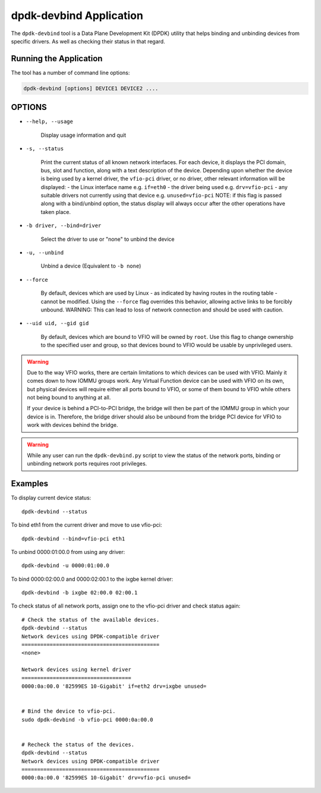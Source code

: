 ..  SPDX-License-Identifier: BSD-3-Clause
    Copyright(c) 2016 Canonical Limited. All rights reserved.

dpdk-devbind Application
========================

The ``dpdk-devbind`` tool is a Data Plane Development Kit (DPDK) utility
that helps binding and unbinding devices from specific drivers.
As well as checking their status in that regard.


Running the Application
-----------------------

The tool has a number of command line options:

.. code-block:: console

   dpdk-devbind [options] DEVICE1 DEVICE2 ....

OPTIONS
-------

* ``--help, --usage``

        Display usage information and quit

* ``-s, --status``

        Print the current status of all known network interfaces.
        For each device, it displays the PCI domain, bus, slot and function,
        along with a text description of the device. Depending upon whether the
        device is being used by a kernel driver, the ``vfio-pci`` driver, or no
        driver, other relevant information will be displayed:
        - the Linux interface name e.g. ``if=eth0``
        - the driver being used e.g. ``drv=vfio-pci``
        - any suitable drivers not currently using that device e.g. ``unused=vfio-pci``
        NOTE: if this flag is passed along with a bind/unbind option, the
        status display will always occur after the other operations have taken
        place.

* ``-b driver, --bind=driver``

        Select the driver to use or "none" to unbind the device

* ``-u, --unbind``

        Unbind a device (Equivalent to ``-b none``)

* ``--force``

        By default, devices which are used by Linux - as indicated by having
        routes in the routing table - cannot be modified. Using the ``--force``
        flag overrides this behavior, allowing active links to be forcibly
        unbound.
        WARNING: This can lead to loss of network connection and should be used
        with caution.

* ``--uid uid, --gid gid``

      By default, devices which are bound to VFIO will be owned by ``root``.
      Use this flag to change ownership to the specified user and group, so that
      devices bound to VFIO would be usable by unprivileged users.


.. warning::

    Due to the way VFIO works, there are certain limitations to which devices can be used with VFIO.
    Mainly it comes down to how IOMMU groups work.
    Any Virtual Function device can be used with VFIO on its own, but physical devices will require either all ports bound to VFIO,
    or some of them bound to VFIO while others not being bound to anything at all.

    If your device is behind a PCI-to-PCI bridge, the bridge will then be part of the IOMMU group in which your device is in.
    Therefore, the bridge driver should also be unbound from the bridge PCI device for VFIO to work with devices behind the bridge.

.. warning::

    While any user can run the ``dpdk-devbind.py`` script to view the status of the network ports,
    binding or unbinding network ports requires root privileges.


Examples
--------

To display current device status::

   dpdk-devbind --status

To bind eth1 from the current driver and move to use vfio-pci::

   dpdk-devbind --bind=vfio-pci eth1

To unbind 0000:01:00.0 from using any driver::

   dpdk-devbind -u 0000:01:00.0

To bind 0000:02:00.0 and 0000:02:00.1 to the ixgbe kernel driver::

   dpdk-devbind -b ixgbe 02:00.0 02:00.1

To check status of all network ports, assign one to the vfio-pci driver and check status again::

   # Check the status of the available devices.
   dpdk-devbind --status
   Network devices using DPDK-compatible driver
   ============================================
   <none>

   Network devices using kernel driver
   ===================================
   0000:0a:00.0 '82599ES 10-Gigabit' if=eth2 drv=ixgbe unused=


   # Bind the device to vfio-pci.
   sudo dpdk-devbind -b vfio-pci 0000:0a:00.0


   # Recheck the status of the devices.
   dpdk-devbind --status
   Network devices using DPDK-compatible driver
   ============================================
   0000:0a:00.0 '82599ES 10-Gigabit' drv=vfio-pci unused=
